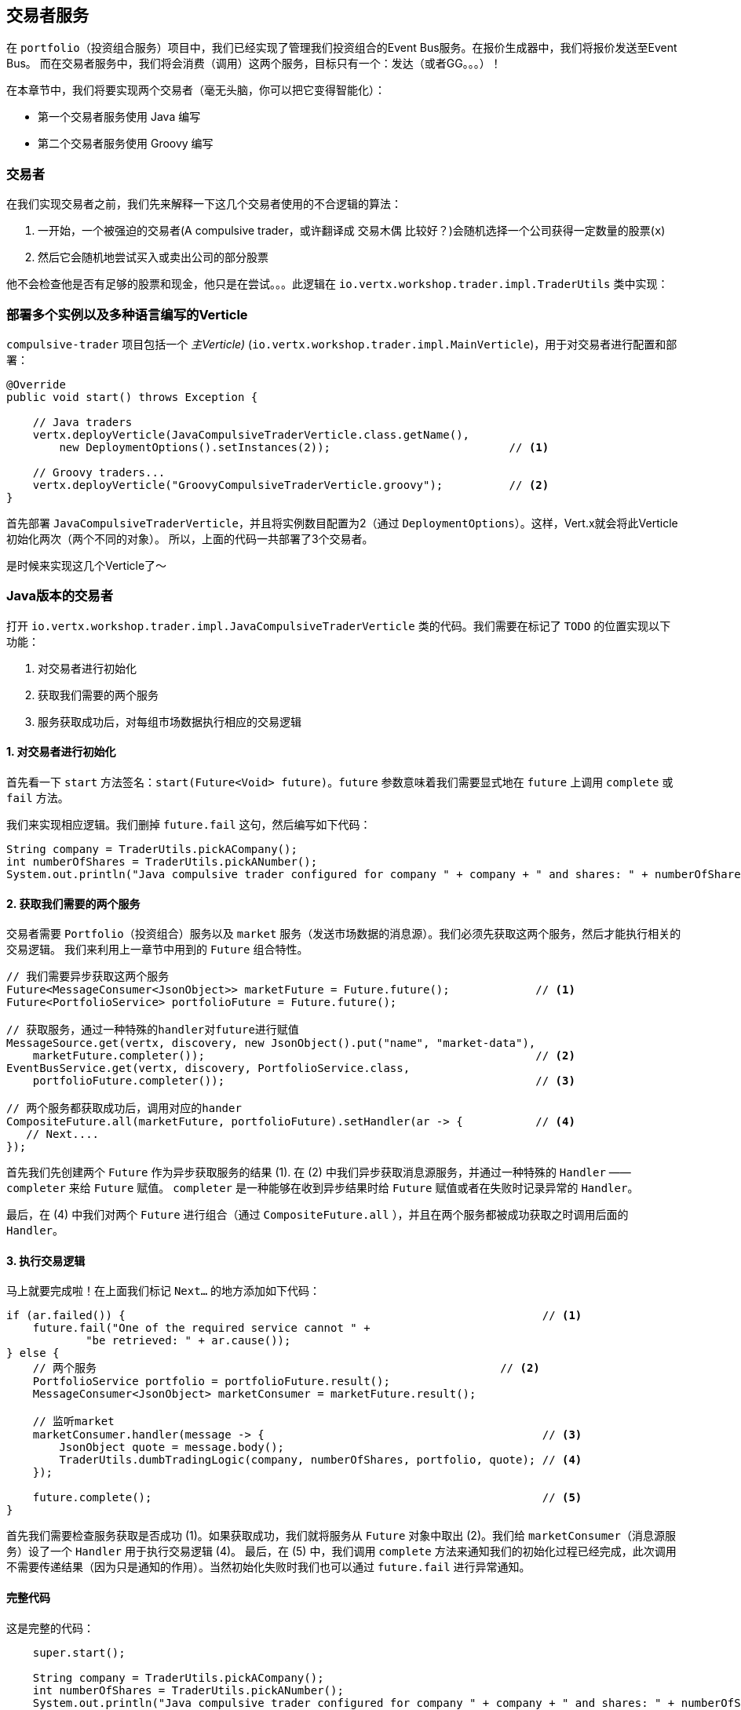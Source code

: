 ## 交易者服务

在 `portfolio`（投资组合服务）项目中，我们已经实现了管理我们投资组合的Event Bus服务。在报价生成器中，我们将报价发送至Event Bus。
而在交易者服务中，我们将会消费（调用）这两个服务，目标只有一个：发达（或者GG。。。）！

在本章节中，我们将要实现两个交易者（毫无头脑，你可以把它变得智能化）：

* 第一个交易者服务使用 Java 编写
* 第二个交易者服务使用 Groovy 编写

### 交易者

在我们实现交易者之前，我们先来解释一下这几个交易者使用的不合逻辑的算法：

1. 一开始，一个被强迫的交易者(A compulsive trader，或许翻译成 交易木偶 比较好？)会随机选择一个公司获得一定数量的股票(`x`)
2. 然后它会随机地尝试买入或卖出公司的部分股票

他不会检查他是否有足够的股票和现金，他只是在尝试。。。此逻辑在 `io.vertx.workshop.trader.impl.TraderUtils` 类中实现：


### 部署多个实例以及多种语言编写的Verticle

`compulsive-trader` 项目包括一个 _主Verticle)_ (`io.vertx.workshop.trader.impl.MainVerticle`)，用于对交易者进行配置和部署：

[source]
----
@Override
public void start() throws Exception {

    // Java traders
    vertx.deployVerticle(JavaCompulsiveTraderVerticle.class.getName(),
        new DeploymentOptions().setInstances(2));                           // <1>

    // Groovy traders...
    vertx.deployVerticle("GroovyCompulsiveTraderVerticle.groovy");          // <2>
}
----

首先部署 `JavaCompulsiveTraderVerticle`，并且将实例数目配置为2（通过 `DeploymentOptions`）。这样，Vert.x就会将此Verticle初始化两次（两个不同的对象）。
所以，上面的代码一共部署了3个交易者。

是时候来实现这几个Verticle了～

### Java版本的交易者

打开 `io.vertx.workshop.trader.impl.JavaCompulsiveTraderVerticle` 类的代码。我们需要在标记了 `TODO` 的位置实现以下功能：

1. 对交易者进行初始化
2. 获取我们需要的两个服务
3. 服务获取成功后，对每组市场数据执行相应的交易逻辑

#### 1. 对交易者进行初始化

首先看一下 `start` 方法签名：`start(Future<Void> future)`。`future` 参数意味着我们需要显式地在 `future` 上调用 `complete` 或 `fail` 方法。

我们来实现相应逻辑。我们删掉 `future.fail` 这句，然后编写如下代码：

[source, java, role=assignment]
----
String company = TraderUtils.pickACompany();
int numberOfShares = TraderUtils.pickANumber();
System.out.println("Java compulsive trader configured for company " + company + " and shares: " + numberOfShares);
----

#### 2. 获取我们需要的两个服务

交易者需要 `Portfolio`（投资组合）服务以及 `market` 服务（发送市场数据的消息源）。我们必须先获取这两个服务，然后才能执行相关的交易逻辑。
我们来利用上一章节中用到的 `Future` 组合特性。

[source, java, role=assignment]
----
// 我们需要异步获取这两个服务
Future<MessageConsumer<JsonObject>> marketFuture = Future.future();             // <1>
Future<PortfolioService> portfolioFuture = Future.future();

// 获取服务，通过一种特殊的handler对future进行赋值
MessageSource.get(vertx, discovery, new JsonObject().put("name", "market-data"),
    marketFuture.completer());                                                  // <2>
EventBusService.get(vertx, discovery, PortfolioService.class,
    portfolioFuture.completer());                                               // <3>

// 两个服务都获取成功后，调用对应的hander
CompositeFuture.all(marketFuture, portfolioFuture).setHandler(ar -> {           // <4>
   // Next....
});
----

首先我们先创建两个 `Future` 作为异步获取服务的结果 (1). 在 (2) 中我们异步获取消息源服务，并通过一种特殊的 `Handler` —— `completer` 来给 `Future` 赋值。
`completer` 是一种能够在收到异步结果时给 `Future` 赋值或者在失败时记录异常的 `Handler`。

最后，在 (4) 中我们对两个 `Future` 进行组合（通过 `CompositeFuture.all` ），并且在两个服务都被成功获取之时调用后面的 `Handler`。

#### 3. 执行交易逻辑

马上就要完成啦！在上面我们标记 `Next...` 的地方添加如下代码：

[source, java, role=assignment]
----
if (ar.failed()) {                                                               // <1>
    future.fail("One of the required service cannot " +
            "be retrieved: " + ar.cause());
} else {
    // 两个服务                                                             // <2>
    PortfolioService portfolio = portfolioFuture.result();
    MessageConsumer<JsonObject> marketConsumer = marketFuture.result();

    // 监听market
    marketConsumer.handler(message -> {                                          // <3>
        JsonObject quote = message.body();
        TraderUtils.dumbTradingLogic(company, numberOfShares, portfolio, quote); // <4>
    });

    future.complete();                                                           // <5>
}
----

首先我们需要检查服务获取是否成功 (1)。如果获取成功，我们就将服务从 `Future` 对象中取出 (2)。我们给 `marketConsumer`（消息源服务）设了一个 `Handler` 用于执行交易逻辑 (4)。
最后，在 (5) 中，我们调用 `complete` 方法来通知我们的初始化过程已经完成，此次调用不需要传递结果（因为只是通知的作用）。当然初始化失败时我们也可以通过 `future.fail` 进行异常通知。

#### 完整代码

这是完整的代码：

[source, java, role=assignment]
----
    super.start();

    String company = TraderUtils.pickACompany();
    int numberOfShares = TraderUtils.pickANumber();
    System.out.println("Java compulsive trader configured for company " + company + " and shares: " + numberOfShares);

    // We need to retrieve two services, create two futures object that will get the services
    Future<MessageConsumer<JsonObject>> marketFuture = Future.future();
    Future<PortfolioService> portfolioFuture = Future.future();
    // Retrieve the services, use the "special" completed to assign the future
    MessageSource.get(vertx, discovery, new JsonObject().put("name", "market-data"), marketFuture.completer());
    EventBusService.get(vertx, discovery, PortfolioService.class, portfolioFuture.completer());

    // When done (both services retrieved), execute the handler
    CompositeFuture.all(marketFuture, portfolioFuture).setHandler(ar -> {
      if (ar.failed()) {
        future.fail("One of the required service cannot " +
            "be retrieved: " + ar.cause());
      } else {
        // Our services:
        PortfolioService portfolio = portfolioFuture.result();
        MessageConsumer<JsonObject> marketConsumer = marketFuture.result();

        // Listen the market...
        marketConsumer.handler(message -> {
          JsonObject quote = message.body();
          TraderUtils.dumbTradingLogic(company, numberOfShares, portfolio, quote);
        });

        future.complete();
      }
    });
----

#### 运行这个交易者服务

我们已经可以运行我们的交易者服务了。让我们来看看他是否会在交易市场中表现良好～首先构建我们的项目：

[source]
----
cd compulsive-traders
mvn clean package docker:build
----

然后启动Docker容器：

[source]
----
docker run --rm --name traders vertx-microservice-workshop/compulsive-traders
----

如果你回到Dashboard看看，你会发现你的投资组合数据正在变化。

### Groovy版本的交易者

Groovy版本的交易者与Java版本的逻辑相同，但是是以Groovy的形式部署Verticle的。Vert.x同时支持Groovy脚本和Groovy类。为了方便理解，我们的Groovy代码写的和Java代码差不多。

打开 `src/main/resources/GroovyCompulsiveTraderVerticle.groovy` 文件，复制以下代码至对应文件：

[source, groovy, role=assignment]
----
import io.vertx.groovy.core.CompositeFuture
import io.vertx.groovy.core.Future
import io.vertx.groovy.core.eventbus.MessageConsumer
import io.vertx.ext.discovery.groovy.DiscoveryService
import io.vertx.ext.discovery.groovy.types.EventBusService
import io.vertx.ext.discovery.groovy.types.MessageSource
import io.vertx.workshop.portfolio.PortfolioService
import io.vertx.workshop.trader.impl.TraderUtils

def company = TraderUtils.pickACompany();
def numberOfShares = TraderUtils.pickANumber();

println("Groovy compulsive trader configured for company " + company + " and shares: " + numberOfShares);

// We create the discovery service object.
def discovery = DiscoveryService.create(vertx);

Future<MessageConsumer<Map>> marketFuture = Future.future();
Future<PortfolioService> portfolioFuture = Future.future();

MessageSource.get(vertx, discovery,
        ["name" : "market-data"], marketFuture.completer());
EventBusService.get(vertx, discovery,
        "io.vertx.workshop.portfolio.PortfolioService", portfolioFuture.completer());

// When done (both services retrieved), execute the handler
CompositeFuture.all(marketFuture, portfolioFuture).setHandler( { ar ->
  if (ar.failed()) {
    System.err.println("One of the required service cannot be retrieved: " + ar.cause());
  } else {
    // Our services:
    PortfolioService portfolio = portfolioFuture.result();
    MessageConsumer<Map> marketConsumer = marketFuture.result();

    // Listen the market...
    marketConsumer.handler( { message ->
      Map quote = message.body();
      TraderUtils.dumbTradingLogic(company, numberOfShares, portfolio, quote);
    });
  }
});
----

正如你所看到的，Groovy版本的代码非常像Java版本的代码。我们来对比一下它们之间的不同点：

* 好，首先它是Groovy。
* `import` 的是 `groovy` 版本的包。
* 我们需要创建Discovery Service（Java版本中由父类进行创建）。
* `JsonObjects` 变成了 `Maps` 类型的。在Groovy中，使用 `Maps` 类型会更好。

当某个接口被 `@VertxGen` 注解修饰的时候，Vert.x会自动将其转化为其支持的语言版本。这种转化会针对不同的语言适配不同语言的特性，因此我们才在Groovy中使用 `Maps` 而不是 `JsonObject`。

这个例子使用 Groovy 写的，当然也可以用诸如 JavaScript、Ruby 或者 Ceylon 之类的语言编写。

是时候重新构建并启动我们的交易者服务了～在终端中键入 `CTRL+C` 来停止交易者服务（或者执行 `docker stop traders` 命令）。然后重新构建项目：

[source]
----
mvn clean package docker:build
----

接着启动Docker容器：

[source]
----
docker run --rm --name traders vertx-microservice-workshop/compulsive-traders
----

如果你回到Dashboard看看，你会发现你的投资组合数据正在变化。现在这三个交易者正努力让你变得富有～～



